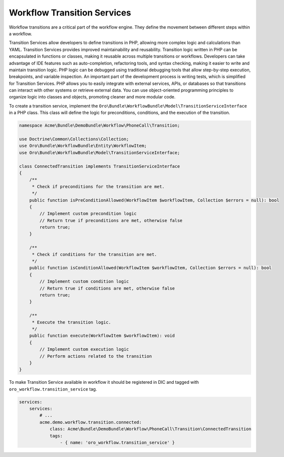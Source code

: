.. _backend--workflows--transition-services:

Workflow Transition Services
============================

Workflow transitions are a critical part of the workflow engine. They define the movement between different steps within a workflow.

Transition Services allow developers to define transitions in PHP, allowing more complex logic and calculations than YAML. Transition Services provides improved maintainability and reusability. Transition logic written in PHP can be encapsulated in functions or classes, making it reusable across multiple transitions or workflows. Developers can take advantage of IDE features such as auto-completion, refactoring tools, and syntax checking, making it easier to write and maintain transition logic. PHP logic can be debugged using traditional debugging tools that allow step-by-step execution, breakpoints, and variable inspection. An important part of the development process is writing tests, which is simplified for Transition Services. PHP allows you to easily integrate with external services, APIs, or databases so that transitions can interact with other systems or retrieve external data. You can use object-oriented programming principles to organize logic into classes and objects, promoting cleaner and more modular code.

To create a transition service, implement the ``Oro\Bundle\WorkflowBundle\Model\TransitionServiceInterface`` in a PHP class. This class will define the logic for preconditions, conditions, and the execution of the transition.


.. code-block:: php


    namespace Acme\Bundle\DemoBundle\Workflow\PhoneCall\Transition;

    use Doctrine\Common\Collections\Collection;
    use Oro\Bundle\WorkflowBundle\Entity\WorkflowItem;
    use Oro\Bundle\WorkflowBundle\Model\TransitionServiceInterface;

    class ConnectedTransition implements TransitionServiceInterface
    {
        /**
         * Check if preconditions for the transition are met.
         */
        public function isPreConditionAllowed(WorkflowItem $workflowItem, Collection $errors = null): bool
        {
            // Implement custom precondition logic
            // Return true if preconditions are met, otherwise false
            return true;
        }

        /**
         * Check if conditions for the transition are met.
         */
        public function isConditionAllowed(WorkflowItem $workflowItem, Collection $errors = null): bool
        {
            // Implement custom condition logic
            // Return true if conditions are met, otherwise false
            return true;
        }

        /**
         * Execute the transition logic.
         */
        public function execute(WorkflowItem $workflowItem): void
        {
            // Implement custom execution logic
            // Perform actions related to the transition
        }
    }


To make Transition Service available in workflow it should be registered in DIC and tagged with ``oro_workflow.transition_service`` tag.


.. code-block:: yaml


    services:
        services:
            # ...
            acme.demo.workflow.transition.connected:
                class: Acme\Bundle\DemoBundle\Workflow\PhoneCall\Transition\ConnectedTransition
                tags:
                    - { name: 'oro_workflow.transition_service' }
